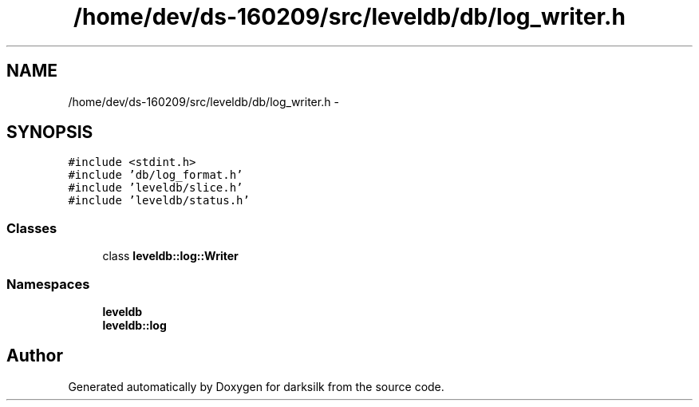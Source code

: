 .TH "/home/dev/ds-160209/src/leveldb/db/log_writer.h" 3 "Wed Feb 10 2016" "Version 1.0.0.0" "darksilk" \" -*- nroff -*-
.ad l
.nh
.SH NAME
/home/dev/ds-160209/src/leveldb/db/log_writer.h \- 
.SH SYNOPSIS
.br
.PP
\fC#include <stdint\&.h>\fP
.br
\fC#include 'db/log_format\&.h'\fP
.br
\fC#include 'leveldb/slice\&.h'\fP
.br
\fC#include 'leveldb/status\&.h'\fP
.br

.SS "Classes"

.in +1c
.ti -1c
.RI "class \fBleveldb::log::Writer\fP"
.br
.in -1c
.SS "Namespaces"

.in +1c
.ti -1c
.RI " \fBleveldb\fP"
.br
.ti -1c
.RI " \fBleveldb::log\fP"
.br
.in -1c
.SH "Author"
.PP 
Generated automatically by Doxygen for darksilk from the source code\&.
